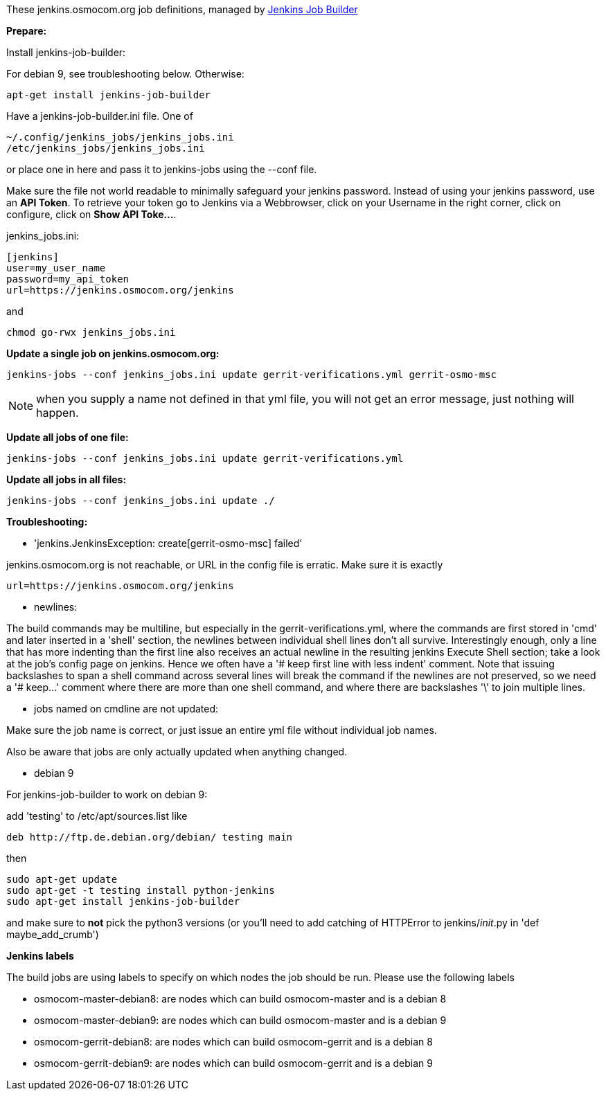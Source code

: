 These jenkins.osmocom.org job definitions, managed by
https://docs.openstack.org/infra/jenkins-job-builder/index.html[Jenkins Job Builder]

*Prepare:*

Install jenkins-job-builder:

For debian 9, see troubleshooting below. Otherwise:

  apt-get install jenkins-job-builder

Have a jenkins-job-builder.ini file. One of

    ~/.config/jenkins_jobs/jenkins_jobs.ini
    /etc/jenkins_jobs/jenkins_jobs.ini

or place one in here and pass it to jenkins-jobs using the --conf file.

Make sure the file not world readable to minimally safeguard your jenkins password.
Instead of using your jenkins password, use an *API Token*. To retrieve your token go
to Jenkins via a Webbrowser, click on your Username in the right corner, click on configure,
click on *Show API Toke...*.

jenkins_jobs.ini:

    [jenkins]
    user=my_user_name
    password=my_api_token
    url=https://jenkins.osmocom.org/jenkins

and

    chmod go-rwx jenkins_jobs.ini

*Update a single job on jenkins.osmocom.org:*

    jenkins-jobs --conf jenkins_jobs.ini update gerrit-verifications.yml gerrit-osmo-msc

NOTE: when you supply a name not defined in that yml file, you will not get an
error message, just nothing will happen.

*Update all jobs of one file:*

    jenkins-jobs --conf jenkins_jobs.ini update gerrit-verifications.yml

*Update all jobs in all files:*

    jenkins-jobs --conf jenkins_jobs.ini update ./

*Troubleshooting:*

- 'jenkins.JenkinsException: create[gerrit-osmo-msc] failed'

jenkins.osmocom.org is not reachable, or URL in the config file is erratic.
Make sure it is exactly

    url=https://jenkins.osmocom.org/jenkins

- newlines:

The build commands may be multiline, but especially in the
gerrit-verifications.yml, where the commands are first stored in 'cmd' and
later inserted in a 'shell' section, the newlines between individual shell
lines don't all survive. Interestingly enough, only a line that has more
indenting than the first line also receives an actual newline in the resulting
jenkins Execute Shell section; take a look at the job's config page on jenkins.
Hence we often have a '# keep first line with less indent' comment. Note that
issuing backslashes to span a shell command across several lines will break the
command if the newlines are not preserved, so we need a '# keep...' comment
where there are more than one shell command, and where there are backslashes
'\' to join multiple lines.

- jobs named on cmdline are not updated:

Make sure the job name is correct, or just issue an entire yml file without
individual job names.

Also be aware that jobs are only actually updated when anything changed.

- debian 9

For jenkins-job-builder to work on debian 9:

add 'testing' to /etc/apt/sources.list like

  deb http://ftp.de.debian.org/debian/ testing main

then

    sudo apt-get update
    sudo apt-get -t testing install python-jenkins
    sudo apt-get install jenkins-job-builder

and make sure to *not* pick the python3 versions
(or you'll need to add catching of HTTPError to jenkins/__init__.py in
'def maybe_add_crumb')

*Jenkins labels*

The build jobs are using labels to specify on which nodes the job should be run.
Please use the following labels

- osmocom-master-debian8: are nodes which can build osmocom-master and is a debian 8
- osmocom-master-debian9: are nodes which can build osmocom-master and is a debian 9
- osmocom-gerrit-debian8: are nodes which can build osmocom-gerrit and is a debian 8
- osmocom-gerrit-debian9: are nodes which can build osmocom-gerrit and is a debian 9
